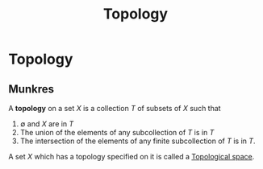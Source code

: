 :PROPERTIES:
:ID:       949cedd8-4c37-46cb-8439-aaa582647ef8
:END:
#+title: Topology
#+filetags: mathematics definition topology

* Topology

** Munkres

A *topology* on a set $X$ is a collection $T$ of subsets of $X$ such that
1) $\emptyset$ and $X$ are in $T$
2) The union of the elements of any subcollection of $T$ is in $T$
3) The intersection of the elements of any finite subcollection of $T$ is in $T$.

A set $X$ which has a topology specified on it is called a [[file:20210403182645-topological_space.org][Topological space]].
